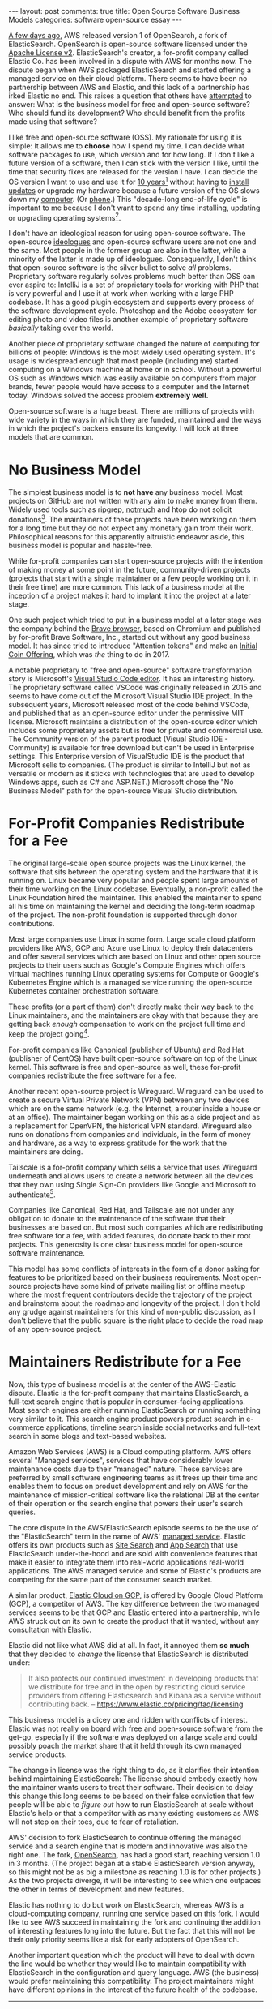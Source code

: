 #+OPTIONS: author:nil toc:nil ^:nil

#+begin_export html
---
layout: post
comments: true
title: Open Source Software Business Models
categories: software open-source essay
---
#+end_export

[[https://www.theregister.com/2021/07/13/opensearch_10/][A few days ago]], AWS released version 1 of OpenSearch, a fork of ElasticSearch. OpenSearch is
open-source software licensed under the [[https://choosealicense.com/licenses/apache-2.0/][Apache License v2]]. ElasticSearch's creator, a for-profit
company called Elastic Co. has been involved in a dispute with AWS for months now. The dispute
began when AWS packaged ElasticSearch and started offering a managed service on their cloud
platform. There seems to have been no partnership between AWS and Elastic, and this lack of a
partnership has irked Elastic no end. This raises a question that others have [[https://www.baldurbjarnason.com/2021/the-oss-bubble-and-the-blogging-bubble/][attempted]] to answer:
What is the business model for free and open-source software? Who should fund its development? Who
should benefit from the profits made using that software?

#+begin_export html
<!--more-->
#+end_export

I like free and open-source software (OSS). My rationale for using it is simple: It allows me to
*choose* how I spend my time. I can decide what software packages to use, which version and for how
long. If I don't like a future version of a software, then I can stick with the version I like,
until the time that security fixes are released for the version I have. I can decide the OS version
I want to use and use it for [[https://wiki.ubuntu.com/Releases][10 years]][fn:2] without having to [[https://support.apple.com/guide/mac-help/get-macos-updates-mchlpx1065/mac][install updates]] or upgrade my hardware
because a future version of the OS slows down my [[https://www.macbookproslow.com/after-updating-to-newer-macos/][computer]]. (Or [[https://www.howtogeek.com/183004/why-android-phones-slow-down-over-time-and-how-to-speed-them-up/][phone]].) This "decade-long end-of-life
cycle" is important to me because I don't want to spend any time installing, updating or upgrading
operating systems[fn:5].

I don't have an ideological reason for using open-source software. The open-source [[https://www.gnu.org/philosophy/pragmatic.html][ideologues]] and
open-source software users are not one and the same. Most people in the former group are also in the
latter, while a minority of the latter is made up of ideologues. Consequently, I don't think that
open-source software is the silver bullet to solve /all/ problems. Proprietary software regularly
solves problems much better than OSS can ever aspire to: IntelliJ is a set of proprietary tools for
working with PHP that is very powerful and I use it at work when working with a large PHP
codebase. It has a good plugin ecosystem and supports every process of the software development
cycle. Photoshop and the Adobe ecosystem for editing photo and video files is another example of
proprietary software /basically/ taking over the world.

Another piece of proprietary software changed the nature of computing for billions of people:
Windows is the most widely used operating system. It's usage is widespread enough that most people
(including me) started computing on a Windows machine at home or in school. Without a powerful OS
such as Windows which was easily available on computers from major brands, fewer people would have
access to a computer and the Internet today. Windows solved the access problem *extremely well.*

Open-source software is a huge beast. There are millions of projects with wide variety in the ways
in which they are funded, maintained and the ways in which the project's backers ensure its
longevity. I will look at three models that are common.

* No Business Model

The simplest business model is to *not have* any business model. Most projects on GitHub are not
written with any aim to make money from them. Widely used tools such as ripgrep, [[https://notmuchmail.org/][notmuch]] and htop do
not solicit donations[fn:1]. The maintainers of these projects have been working on them for a long
time but they do not expect any monetary gain from their work. Philosophical reasons for this
apparently altruistic endeavor aside, this business model is popular and hassle-free.

While for-profit companies can start open-source projects with the intention of making money at some
point in the future, community-driven projects (projects that start with a single maintainer or a
few people working on it in their free time) are more common. This lack of a business model at the
inception of a project makes it hard to implant it into the project at a later stage.

One such project which tried to put in a business model at a later stage was the company behind the
[[https://brave.com/][Brave browser]], based on Chromium and published by for-profit Brave Software, Inc., started out
without any good business model. It has since tried to introduce "Attention tokens" and make an
[[https://www.crunchbase.com/organization/brave-software/company_financials][Initial Coin Offering]], which was /the/ thing to do in 2017.

A notable proprietary to "free and open-source" software transformation story is Microsoft's [[https://code.visualstudio.com/][Visual
Studio Code editor]]. It has an interesting history. The proprietary software called VSCode was
originally released in 2015 and seems to have come out of the Microsoft Visual Studio IDE
project. In the subsequent years, Microsoft released most of the code behind VSCode, and published
that as an open-source editor under the permissive MIT license. Microsoft maintains a distribution
of the open-source editor which includes some proprietary assets but is free for private and
commercial use. The Community version of the parent product (Visual Studio IDE - Community) is
available for free download but can't be used in Enterprise settings. This Enterprise version of
VisualStudio IDE is the product that Microsoft sells to companies. (The product is similar to
IntelliJ but not as versatile or modern as it sticks with technologies that are used to develop
Windows apps, such as C# and ASP.NET.) Microsoft chose the "No Business Model" path for the
open-source Visual Studio distribution.

* For-Profit Companies Redistribute for a Fee

The original large-scale open source projects was the Linux kernel, the software that sits between
the operating system and the hardware that it is running on. Linux became very popular and people
spent large amounts of their time working on the Linux codebase. Eventually, a non-profit called the
Linux Foundation hired the maintainer. This enabled the maintainer to spend all his time on
maintaining the kernel and deciding the long-term roadmap of the project. The non-profit foundation
is supported through donor contributions.

Most large companies use Linux in some form. Large scale cloud platform providers like AWS, GCP and
Azure use Linux to deploy their datacenters and offer several services which are based on Linux and
other open source projects to their users such as Google's Compute Engines which offers virtual
machines running Linux operating systems for Compute or Google's Kubernetes Engine which is a
managed service running the open-source Kubernetes container orchestration software.

These profits (or a part of them) don't directly make their way back to the Linux maintainers, and
the maintainers are okay with that because they are getting back /enough/ compensation to work on
the project full time and keep the project going[fn:3].

For-profit companies like Canonical (publisher of Ubuntu) and Red Hat (publisher of CentOS) have
built open-source software on top of the Linux kernel. This software is free and open-source as
well, these for-profit companies redistribute the free software for a fee.

Another recent open-source project is Wireguard. Wireguard can be used to create a secure Virtual
Private Network (VPN) between any two devices which are on the same network (e.g. the Internet, a
router inside a house or at an office). The maintainer began working on this as a side project and
as a replacement for OpenVPN, the historical VPN standard. Wireguard also runs on donations from
companies and individuals, in the form of money and hardware, as a way to express gratitude for the
work that the maintainers are doing.

Tailscale is a for-profit company which sells a service that uses Wireguard underneath and allows
users to create a network between all the devices that they own using Single Sign-On providers like
Google and Microsoft to authenticate[fn:4].

Companies like Canonical, Red Hat, and Tailscale are not under any obligation to donate to the
maintenance of the software that their businesses are based on. But most such companies which are
redistributing free software for a fee, with added features, do donate back to their root
projects. This generosity is one clear business model for open-source software maintenance.

This model has some conflicts of interests in the form of a donor asking for features to be
prioritized based on their business requirements. Most open-source projects have some kind of
private mailing list or offline meetup where the most frequent contributors decide the trajectory of
the project and brainstorm about the roadmap and longevity of the project. I don't hold any grudge
against maintainers for this kind of non-public discussion, as I don't believe that the public
square is the right place to decide the road map of any open-source project.

* Maintainers Redistribute for a Fee

Now, this type of business model is at the center of the AWS-Elastic dispute. Elastic is the
for-profit company that maintains ElasticSearch, a full-text search engine that is popular in
consumer-facing applications. Most search engines are either running ElasticSearch or running
something very similar to it. This search engine product powers product search in e-commerce
applications, timeline search inside social networks and full-text search in some blogs and
text-based websites.

Amazon Web Services (AWS) is a Cloud computing platform. AWS offers several "Managed services",
services that have considerably lower maintenance costs due to their "managed" nature. These
services are preferred by small software engineering teams as it frees up their time and enables
them to focus on product development and rely on AWS for the maintenance of mission-critical
software like the relational DB at the center of their operation or the search engine that powers
their user's search queries.

The core dispute in the AWS/ElasticSearch episode seems to be the use of the "ElasticSearch" term in
the name of AWS' [[https://aws.amazon.com/elasticsearch-service/][managed service]]. Elastic offers its own products such as [[https://www.elastic.co/site-search/][Site Search]] and [[https://www.elastic.co/app-search/][App Search]]
that use ElasticSearch under-the-hood and are sold with convenience features that make it easier to
integrate them into real-world applications real-world applications. The AWS managed service and
some of Elastic's products are competing for the same part of the consumer search market.

A similar product, [[https://blog.google/products/google-cloud/google-cloud-platform-partners-elastic-offer-managed-open-source-search-and-analytics-gcp/][Elastic Cloud on GCP]], is offered by Google Cloud Platform (GCP), a competitor of
AWS. The key difference between the two managed services seems to be that GCP and Elastic entered
into a partnership, while AWS struck out on its own to create the product that it wanted, without
any consultation with Elastic.

Elastic did not like what AWS did at all. In fact, it annoyed them *so much* that they decided to
/change/ the license that ElasticSearch is distributed under:

#+begin_quote
It also protects our continued investment in developing products that we distribute for free and in
the open by restricting cloud service providers from offering Elasticsearch and Kibana as a service
without contributing back.
-- https://www.elastic.co/pricing/faq/licensing
#+end_quote

This business model is a dicey one and ridden with conflicts of interest. Elastic was not really
on board with free and open-source software from the get-go, especially if the software was deployed
on a large scale and could possibly poach the market share that it held through its own managed
service products.

The change in license was the right thing to do, as it clarifies their intention behind maintaining
ElasticSearch: The license should embody exactly how the maintainer wants users to treat their
software. Their decision to delay this change this long seems to be based on their false conviction
that few people will be able to /figure out/ how to run ElasticSearch at scale without Elastic's
help or that a competitor with as many existing customers as AWS will not step on their toes, due to
fear of retaliation.

AWS' decision to fork ElasticSearch to continue offering the managed service and a search engine
that is modern and innovative was also the right one. The fork, [[https://aws.amazon.com/blogs/opensource/introducing-opensearch/][OpenSearch]], has had a good start,
reaching version 1.0 in 3 months. (The project began at a stable ElasticSearch version anyway, so
this might not be as big a milestone as reaching 1.0 is for other projects.) As the two projects
diverge, it will be interesting to see which one outpaces the other in terms of development and new
features.

Elastic has nothing to do but work on ElasticSearch, whereas AWS is a cloud-computing company,
running one service based on this fork. I would like to see AWS succeed in maintaining the fork and
continuing the addition of interesting features long into the future. But the fact that this will
not be their only priority seems like a risk for early adopters of OpenSearch.

Another important question which the product will have to deal with down the line would be whether
they would like to maintain compatibility with ElasticSearch in the configuration and query
language. AWS (the business) would prefer maintaining this compatibility. The project maintainers
might have different opinions in the interest of the future health of the codebase.

-----

*Edit 2021-09-15:* As I was editing this post, ElasticSearch [[https://github.com/elastic/elasticsearch-py/pull/1623][decided]] to update their Open Source
clients to stop allowing connections using their maintained clients to OpenSearch clusters. Amazon
has [[https://aws.amazon.com/jp/blogs/opensource/keeping-clients-of-opensearch-and-elasticsearch-compatible-with-open-source/][forked]] Elastic's search clients and plans to maintain both the search engine (OpenSearch) and
its clients in several programming languages.

#+begin_quote
To give these users a clear path forward, the OpenSearch project will add a set of new open source
clients that make it easy to connect applications to any OpenSearch or Elasticsearch cluster. These
clients will be derived from the last compatible versions of corresponding Elastic-maintained
clients before product checks were added.
-- [[https://aws.amazon.com/jp/blogs/opensource/keeping-clients-of-opensearch-and-elasticsearch-compatible-with-open-source/][Keeping clients of OpenSearch and Elasticsearch compatible with open source]]
#+end_quote

Elastic's decision to prevent connections to OpenSearch has increased Amazon's maintenance cost
manifold. I hope that this move does not deter AWS from their open-source software crusade.

-----

[fn:1] Written July 2021.

[fn:2] I am using Ubuntu 18.04.5 LTS. I installed it in 2019 when I bought my current laptop and I
intend to use the same OS for the remaining 7 years until its End-of-Life.

[fn:3] In 2018, the maintainer of the Linux kernel, Linus Torvalds, had a compensation of $619,472
according to a [[https://projects.propublica.org/nonprofits/organizations/460503801][disclosure]] made by Linux Foundation.

[fn:4] Wireguard's in-built mechanisms for connecting computers is technical and it is not easy to
walk others through the set-up, while Tailscale relies on easy-to-understand Google and Microsoft
accounts and email addresses to connect computers.

[fn:5] This is a mildly controversial point-of-view within the software engineering community where
computers are often equated to Lego sets; installing new operating systems, window managers,
upgrading and tweaking with the hardware of your computer is the backbone of the /[[https://sul.im/blog/a-hacker-mindset/][hacker mindset.]]/
